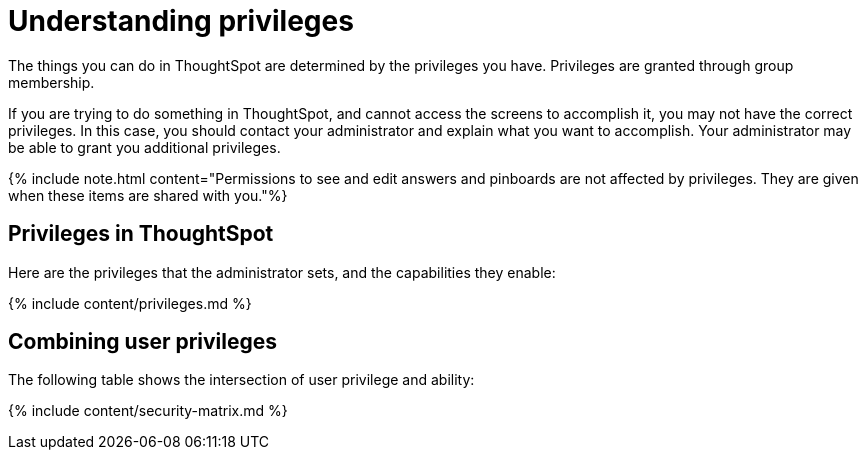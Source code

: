 = Understanding privileges
:last_updated: 07/31/2019


The things you can do in ThoughtSpot are determined by the privileges you have. Privileges are granted through group membership.

If you are trying to do something in ThoughtSpot, and cannot access the screens to accomplish it, you may not have the correct privileges.
In this case, you should contact your administrator and explain what you want to accomplish.
Your administrator may be able to grant you additional privileges.

{% include note.html content="Permissions to see and edit answers and pinboards are not affected by privileges.
They are given when these items are shared with you."%}

== Privileges in ThoughtSpot

Here are the privileges that the administrator sets, and the capabilities they enable:

{% include content/privileges.md %}

== Combining user privileges

The following table shows the intersection of user privilege and ability:

{% include content/security-matrix.md %}

